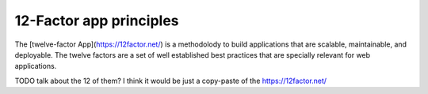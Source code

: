12-Factor app principles
========================

The [twelve-factor App](https://12factor.net/) is a methodolody to build
applications that are scalable, maintainable, and deployable. The twelve
factors are a set of well established best practices that are specially
relevant for web applications.


TODO talk about the 12 of them? I think it would be just a copy-paste of
the https://12factor.net/
